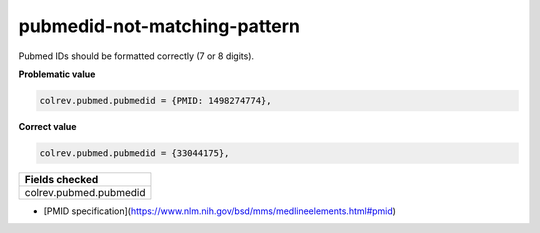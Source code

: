 pubmedid-not-matching-pattern
============================

Pubmed IDs should be formatted correctly (7 or 8 digits).

**Problematic value**

.. code-block:: python

    colrev.pubmed.pubmedid = {PMID: 1498274774},

**Correct value**

.. code-block:: python

    colrev.pubmed.pubmedid = {33044175},

+-------------------------+
| Fields checked          |
+=========================+
| colrev.pubmed.pubmedid  |
+-------------------------+

- [PMID specification](https://www.nlm.nih.gov/bsd/mms/medlineelements.html#pmid)
